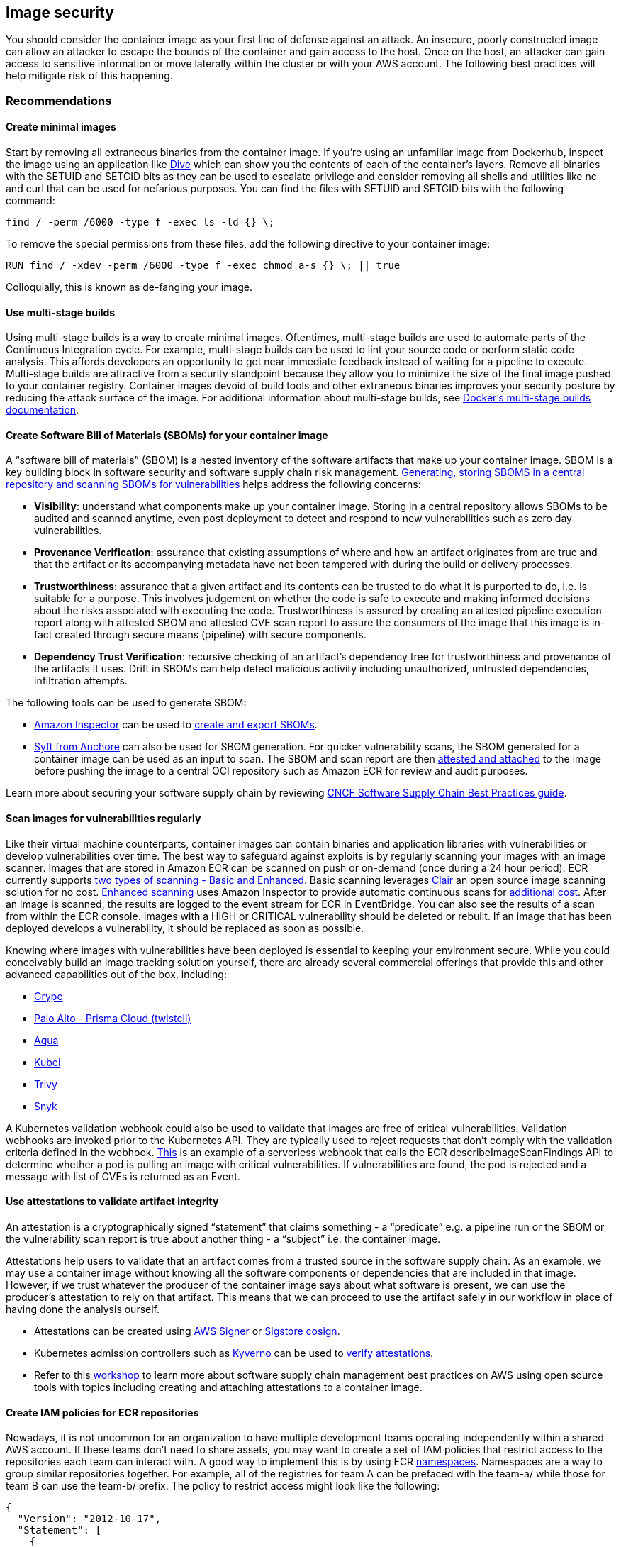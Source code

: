 == Image security

You should consider the container image as your first line of defense
against an attack. An insecure, poorly constructed image can allow an
attacker to escape the bounds of the container and gain access to the
host. Once on the host, an attacker can gain access to sensitive
information or move laterally within the cluster or with your AWS
account. The following best practices will help mitigate risk of this
happening.

=== Recommendations

==== Create minimal images

Start by removing all extraneous binaries from the container image. If
you’re using an unfamiliar image from Dockerhub, inspect the image using
an application like https://github.com/wagoodman/dive[Dive] which can
show you the contents of each of the container’s layers. Remove all
binaries with the SETUID and SETGID bits as they can be used to escalate
privilege and consider removing all shells and utilities like nc and
curl that can be used for nefarious purposes. You can find the files
with SETUID and SETGID bits with the following command:

[source,bash]
----
find / -perm /6000 -type f -exec ls -ld {} \;
----

To remove the special permissions from these files, add the following
directive to your container image:

[source,docker]
----
RUN find / -xdev -perm /6000 -type f -exec chmod a-s {} \; || true
----

Colloquially, this is known as de-fanging your image.

==== Use multi-stage builds

Using multi-stage builds is a way to create minimal images. Oftentimes,
multi-stage builds are used to automate parts of the Continuous
Integration cycle. For example, multi-stage builds can be used to lint
your source code or perform static code analysis. This affords
developers an opportunity to get near immediate feedback instead of
waiting for a pipeline to execute. Multi-stage builds are attractive
from a security standpoint because they allow you to minimize the size
of the final image pushed to your container registry. Container images
devoid of build tools and other extraneous binaries improves your
security posture by reducing the attack surface of the image. For
additional information about multi-stage builds, see
https://docs.docker.com/develop/develop-images/multistage-build/[Docker’s
multi-stage builds documentation].

==== Create Software Bill of Materials (SBOMs) for your container image

A "`software bill of materials`" (SBOM) is a nested inventory of the
software artifacts that make up your container image. SBOM is a key
building block in software security and software supply chain risk
management. https://anchore.com/sbom/[Generating&#44; storing SBOMS in a
central repository and scanning SBOMs for vulnerabilities] helps address
the following concerns:

* *Visibility*: understand what components make up your container image.
Storing in a central repository allows SBOMs to be audited and scanned
anytime, even post deployment to detect and respond to new
vulnerabilities such as zero day vulnerabilities.
* *Provenance Verification*: assurance that existing assumptions of
where and how an artifact originates from are true and that the artifact
or its accompanying metadata have not been tampered with during the
build or delivery processes.
* *Trustworthiness*: assurance that a given artifact and its contents
can be trusted to do what it is purported to do, i.e. is suitable for a
purpose. This involves judgement on whether the code is safe to execute
and making informed decisions about the risks associated with executing
the code. Trustworthiness is assured by creating an attested pipeline
execution report along with attested SBOM and attested CVE scan report
to assure the consumers of the image that this image is in-fact created
through secure means (pipeline) with secure components.
* *Dependency Trust Verification*: recursive checking of an artifact’s
dependency tree for trustworthiness and provenance of the artifacts it
uses. Drift in SBOMs can help detect malicious activity including
unauthorized, untrusted dependencies, infiltration attempts.

The following tools can be used to generate SBOM:

* https://docs.aws.amazon.com/inspector[Amazon Inspector] can be used to
https://docs.aws.amazon.com/inspector/latest/user/sbom-export.html[create
and export SBOMs].
* https://github.com/anchore/syft[Syft from Anchore] can also be used
for SBOM generation. For quicker vulnerability scans, the SBOM generated
for a container image can be used as an input to scan. The SBOM and scan
report are then
https://github.com/sigstore/cosign/blob/main/doc/cosign_attach_attestation.md[attested
and attached] to the image before pushing the image to a central OCI
repository such as Amazon ECR for review and audit purposes.

Learn more about securing your software supply chain by reviewing
https://project.linuxfoundation.org/hubfs/CNCF_SSCP_v1.pdf[CNCF Software
Supply Chain Best Practices guide].

==== Scan images for vulnerabilities regularly

Like their virtual machine counterparts, container images can contain
binaries and application libraries with vulnerabilities or develop
vulnerabilities over time. The best way to safeguard against exploits is
by regularly scanning your images with an image scanner. Images that are
stored in Amazon ECR can be scanned on push or on-demand (once during a
24 hour period). ECR currently supports
https://docs.aws.amazon.com/AmazonECR/latest/userguide/image-scanning.html[two
types of scanning - Basic and Enhanced]. Basic scanning leverages
https://github.com/quay/clair[Clair] an open source image scanning
solution for no cost.
https://docs.aws.amazon.com/AmazonECR/latest/userguide/image-scanning-enhanced.html[Enhanced
scanning] uses Amazon Inspector to provide automatic continuous scans
for https://aws.amazon.com/inspector/pricing/[additional cost]. After an
image is scanned, the results are logged to the event stream for ECR in
EventBridge. You can also see the results of a scan from within the ECR
console. Images with a HIGH or CRITICAL vulnerability should be deleted
or rebuilt. If an image that has been deployed develops a vulnerability,
it should be replaced as soon as possible.

Knowing where images with vulnerabilities have been deployed is
essential to keeping your environment secure. While you could
conceivably build an image tracking solution yourself, there are already
several commercial offerings that provide this and other advanced
capabilities out of the box, including:

* https://github.com/anchore/grype[Grype]
* https://docs.paloaltonetworks.com/prisma/prisma-cloud/prisma-cloud-admin-compute/tools/twistcli_scan_images[Palo
Alto - Prisma Cloud (twistcli)]
* https://www.aquasec.com/[Aqua]
* https://github.com/Portshift/kubei[Kubei]
* https://github.com/aquasecurity/trivy[Trivy]
* https://support.snyk.io/hc/en-us/articles/360003946917-Test-images-with-the-Snyk-Container-CLI[Snyk]

A Kubernetes validation webhook could also be used to validate that
images are free of critical vulnerabilities. Validation webhooks are
invoked prior to the Kubernetes API. They are typically used to reject
requests that don’t comply with the validation criteria defined in the
webhook.
https://aws.amazon.com/blogs/containers/building-serverless-admission-webhooks-for-kubernetes-with-aws-sam/[This]
is an example of a serverless webhook that calls the ECR
describeImageScanFindings API to determine whether a pod is pulling an
image with critical vulnerabilities. If vulnerabilities are found, the
pod is rejected and a message with list of CVEs is returned as an Event.

==== Use attestations to validate artifact integrity

An attestation is a cryptographically signed "`statement`" that claims
something - a "`predicate`" e.g. a pipeline run or the SBOM or the
vulnerability scan report is true about another thing - a "`subject`"
i.e. the container image.

Attestations help users to validate that an artifact comes from a
trusted source in the software supply chain. As an example, we may use a
container image without knowing all the software components or
dependencies that are included in that image. However, if we trust
whatever the producer of the container image says about what software is
present, we can use the producer’s attestation to rely on that artifact.
This means that we can proceed to use the artifact safely in our
workflow in place of having done the analysis ourself.

* Attestations can be created using
https://docs.aws.amazon.com/signer/latest/developerguide/Welcome.html[AWS
Signer] or
https://github.com/sigstore/cosign/blob/main/doc/cosign_attest.md[Sigstore
cosign].
* Kubernetes admission controllers such as https://kyverno.io/[Kyverno]
can be used to
https://kyverno.io/docs/writing-policies/verify-images/sigstore/[verify
attestations].
* Refer to this
https://catalog.us-east-1.prod.workshops.aws/workshops/49343bb7-2cc5-4001-9d3b-f6a33b3c4442/en-US/0-introduction[workshop]
to learn more about software supply chain management best practices on
AWS using open source tools with topics including creating and attaching
attestations to a container image.

==== Create IAM policies for ECR repositories

Nowadays, it is not uncommon for an organization to have multiple
development teams operating independently within a shared AWS account.
If these teams don’t need to share assets, you may want to create a set
of IAM policies that restrict access to the repositories each team can
interact with. A good way to implement this is by using ECR
https://docs.aws.amazon.com/AmazonECR/latest/userguide/Repositories.html#repository-concepts[namespaces].
Namespaces are a way to group similar repositories together. For
example, all of the registries for team A can be prefaced with the
team-a/ while those for team B can use the team-b/ prefix. The policy to
restrict access might look like the following:

[source,json]
----
{
  "Version": "2012-10-17",
  "Statement": [
    {
      "Sid": "AllowPushPull",
      "Effect": "Allow",
      "Action": [
        "ecr:GetDownloadUrlForLayer",
        "ecr:BatchGetImage",
        "ecr:BatchCheckLayerAvailability",
        "ecr:PutImage",
        "ecr:InitiateLayerUpload",
        "ecr:UploadLayerPart",
        "ecr:CompleteLayerUpload"
      ],
      "Resource": [
        "arn:aws:ecr:<region>:<account_id>:repository/team-a/*"
      ]
    }
  ]
}
----

==== Consider using ECR private endpoints

The ECR API has a public endpoint. Consequently, ECR registries can be
accessed from the Internet so long as the request has been authenticated
and authorized by IAM. For those who need to operate in a sandboxed
environment where the cluster VPC lacks an Internet Gateway (IGW), you
can configure a private endpoint for ECR. Creating a private endpoint
enables you to privately access the ECR API through a private IP address
instead of routing traffic across the Internet. For additional
information on this topic, see
https://docs.aws.amazon.com/AmazonECR/latest/userguide/vpc-endpoints.html[Amazon
ECR interface VPC endpoints].

==== Implement endpoint policies for ECR

The default endpoint policy for allows access to all ECR repositories
within a region. This might allow an attacker/insider to exfiltrate data
by packaging it as a container image and pushing it to a registry in
another AWS account. Mitigating this risk involves creating an endpoint
policy that limits API access to ECR repositories. For example, the
following policy allows all AWS principles in your account to perform
all actions against your and only your ECR repositories:

[source,json]
----
{
  "Statement": [
    {
      "Sid": "LimitECRAccess",
      "Principal": "*",
      "Action": "*",
      "Effect": "Allow",
      "Resource": "arn:aws:ecr:<region>:<account_id>:repository/*"
    }
  ]
}
----

You can enhance this further by setting a condition that uses the new
`+PrincipalOrgID+` attribute which will prevent pushing/pulling of
images by an IAM principle that is not part of your AWS Organization.
See,
https://docs.aws.amazon.com/IAM/latest/UserGuide/reference_policies_condition-keys.html#condition-keys-principalorgid[aws:PrincipalOrgID]
for additional details. We recommended applying the same policy to both
the `+com.amazonaws.<region>.ecr.dkr+` and the
`+com.amazonaws.<region>.ecr.api+` endpoints. Since EKS pulls images for
kube-proxy, coredns, and aws-node from ECR, you will need to add the
account ID of the registry,
e.g. `+602401143452.dkr.ecr.us-west-2.amazonaws.com/*+` to the list of
resources in the endpoint policy or alter the policy to allow pulls from
“*” and restrict pushes to your account ID. The table below reveals the
mapping between the AWS accounts where EKS images are vended from and
cluster region.

[cols=",",options="header",]
|===
|Account Number |Region
|602401143452 |All commercial regions except for those listed below
|— |—
|800184023465 |ap-east-1 - Asia Pacific (Hong Kong)
|558608220178 |me-south-1 - Middle East (Bahrain)
|918309763551 |cn-north-1 - China (Beijing)
|961992271922 |cn-northwest-1 - China (Ningxia)
|===

For further information about using endpoint policies, see
https://aws.amazon.com/blogs/containers/using-vpc-endpoint-policies-to-control-amazon-ecr-access/[Using
VPC endpoint policies to control Amazon ECR access].

==== Implement lifecycle policies for ECR

The
https://nvlpubs.nist.gov/nistpubs/SpecialPublications/NIST.SP.800-190.pdf[NIST
Application Container Security Guide] warns about the risk of "`stale
images in registries`", noting that over time old images with
vulnerable, out-of-date software packages should be removed to prevent
accidental deployment and exposure. Each ECR repository can have a
lifecycle policy that sets rules for when images expire. The
https://docs.aws.amazon.com/AmazonECR/latest/userguide/LifecyclePolicies.html[AWS
official documentation] describes how to set up test rules, evaluate
them and then apply them. There are several
https://docs.aws.amazon.com/AmazonECR/latest/userguide/lifecycle_policy_examples.html[lifecycle
policy examples] in the official docs that show different ways of
filtering the images in a repository:

* Filtering by image age or count
* Filtering by tagged or untagged images
* Filtering by image tags, either in multiple rules or a single rule

???+ warning If the image for long running application is purged from
ECR, it can cause an image pull errors when the application is
redeployed or scaled horizontally. When using image lifecycle policies,
be sure you have good CI/CD practices in place to keep deployments and
the images that they reference up to date and always create [image]
expiry rules that account for how often you do releases/deployments.

==== Create a set of curated images

Rather than allowing developers to create their own images, consider
creating a set of vetted images for the different application stacks in
your organization. By doing so, developers can forego learning how to
compose Dockerfiles and concentrate on writing code. As changes are
merged into Master, a CI/CD pipeline can automatically compile the
asset, store it in an artifact repository and copy the artifact into the
appropriate image before pushing it to a Docker registry like ECR. At
the very least you should create a set of base images from which
developers to create their own Dockerfiles. Ideally, you want to avoid
pulling images from Dockerhub because 1/ you don’t always know what is
in the image and 2/ about
https://www.kennasecurity.com/blog/one-fifth-of-the-most-used-docker-containers-have-at-least-one-critical-vulnerability/[a
fifth] of the top 1000 images have vulnerabilities. A list of those
images and their vulnerabilities can be found
https://vulnerablecontainers.org/[here].

==== Add the USER directive to your Dockerfiles to run as a non-root user

As was mentioned in the pod security section, you should avoid running
container as root. While you can configure this as part of the podSpec,
it is a good habit to use the `+USER+` directive to your Dockerfiles.
The `+USER+` directive sets the UID to use when running `+RUN+`,
`+ENTRYPOINT+`, or `+CMD+` instruction that appears after the USER
directive.

==== Lint your Dockerfiles

Linting can be used to verify that your Dockerfiles are adhering to a
set of predefined guidelines, e.g. the inclusion of the `+USER+`
directive or the requirement that all images be tagged.
https://github.com/projectatomic/dockerfile_lint[dockerfile_lint] is an
open source project from RedHat that verifies common best practices and
includes a rule engine that you can use to build your own rules for
linting Dockerfiles. It can be incorporated into a CI pipeline, in that
builds with Dockerfiles that violate a rule will automatically fail.

==== Build images from Scratch

Reducing the attack surface of your container images should be primary
aim when building images. The ideal way to do this is by creating
minimal images that are devoid of binaries that can be used to exploit
vulnerabilities. Fortunately, Docker has a mechanism to create images
from
https://docs.docker.com/develop/develop-images/baseimages/#create-a-simple-parent-image-using-scratch[`+scratch+`].
With languages like Go, you can create a static linked binary and
reference it in your Dockerfile as in this example:

[source,docker]
----
############################
# STEP 1 build executable binary
############################
FROM golang:alpine AS builder# Install git.
# Git is required for fetching the dependencies.
RUN apk update && apk add --no-cache gitWORKDIR $GOPATH/src/mypackage/myapp/COPY . . # Fetch dependencies.
# Using go get.
RUN go get -d -v# Build the binary.
RUN go build -o /go/bin/hello

############################
# STEP 2 build a small image
############################
FROM scratch# Copy our static executable.
COPY --from=builder /go/bin/hello /go/bin/hello# Run the hello binary.
ENTRYPOINT ["/go/bin/hello"]
----

This creates a container image that consists of your application and
nothing else, making it extremely secure.

==== Use immutable tags with ECR

https://aws.amazon.com/about-aws/whats-new/2019/07/amazon-ecr-now-supports-immutable-image-tags/[Immutable
tags] force you to update the image tag on each push to the image
repository. This can thwart an attacker from overwriting an image with a
malicious version without changing the image’s tags. Additionally, it
gives you a way to easily and uniquely identify an image.

==== Sign your images, SBOMs, pipeline runs and vulnerability reports

When Docker was first introduced, there was no cryptographic model for
verifying container images. With v2, Docker added digests to the image
manifest. This allowed an image’s configuration to be hashed and for the
hash to be used to generate an ID for the image. When image signing is
enabled, the Docker engine verifies the manifest’s signature, ensuring
that the content was produced from a trusted source and no tampering has
occurred. After each layer is downloaded, the engine verifies the digest
of the layer, ensuring that the content matches the content specified in
the manifest. Image signing effectively allows you to create a secure
supply chain, through the verification of digital signatures associated
with the image.

We can use
https://docs.aws.amazon.com/signer/latest/developerguide/Welcome.html[AWS
Signer] or https://github.com/sigstore/cosign[Sigstore Cosign], to sign
container images, create attestations for SBOMs, vulnerability scan
reports and pipeline run reports. These attestations assure the
trustworthiness and integrity of the image, that it is in fact created
by the trusted pipeline without any interference or tampering, and that
it contains only the software components that are documented (in the
SBOM) that is verified and trusted by the image publisher. These
attestations can be attached to the container image and pushed to the
repository.

In the next section we will see how to use the attested artifacts for
audits and admissions controller verification.

==== Image integrity verification using Kubernetes admission controller

We can verify image signatures, attested artifacts in an automated way
before deploying the image to target Kubernetes cluster using
https://kubernetes.io/blog/2019/03/21/a-guide-to-kubernetes-admission-controllers/[dynamic
admission controller] and admit deployments only when the security
metadata of the artifacts comply with the admission controller policies.

For example we can write a policy that cryptographically verifies the
signature of an image, an attested SBOM, attested pipeline run report,
or attested CVE scan report. We can write conditions in the policy to
check data in the report, e.g. a CVE scan should not have any critical
CVEs. Deployment is allowed only for images that satisfy these
conditions and all other deployments will be rejected by the admissions
controller.

Examples of admission controller include:

* https://kyverno.io/[Kyverno]
* https://github.com/open-policy-agent/gatekeeper[OPA Gatekeeper]
* https://github.com/IBM/portieris[Portieris]
* https://github.com/deislabs/ratify[Ratify]
* https://github.com/grafeas/kritis[Kritis]
* https://github.com/kelseyhightower/grafeas-tutorial[Grafeas tutorial]
* https://github.com/Shopify/voucher[Voucher]

==== Update the packages in your container images

You should include RUN `+apt-get update && apt-get upgrade+` in your
Dockerfiles to upgrade the packages in your images. Although upgrading
requires you to run as root, this occurs during image build phase. The
application doesn’t need to run as root. You can install the updates and
then switch to a different user with the USER directive. If your base
image runs as a non-root user, switch to root and back; don’t solely
rely on the maintainers of the base image to install the latest security
updates.

Run `+apt-get clean+` to delete the installer files from
`+/var/cache/apt/archives/+`. You can also run
`+rm -rf /var/lib/apt/lists/*+` after installing packages. This removes
the index files or the lists of packages that are available to install.
Be aware that these commands may be different for each package manager.
For example:

[source,docker]
----
RUN apt-get update && apt-get install -y \
    curl \
    git \
    libsqlite3-dev \
    && apt-get clean && rm -rf /var/lib/apt/lists/*
----

=== Tools and resources

* https://catalog.workshops.aws/eks-security-immersionday/en-US/12-image-security[Amazon
EKS Security Immersion Workshop - Image Security]
* https://github.com/docker-slim/docker-slim[docker-slim] Build secure
minimal images
* https://github.com/goodwithtech/dockle[dockle] Verifies that your
Dockerfile aligns with best practices for creating secure images
* https://github.com/projectatomic/dockerfile_lint[dockerfile-lint] Rule
based linter for Dockerfiles
* https://github.com/hadolint/hadolint[hadolint] A smart dockerfile
linter
* https://github.com/open-policy-agent/gatekeeper[Gatekeeper and OPA] A
policy based admission controller
* https://kyverno.io/[Kyverno] A Kubernetes-native policy engine
* https://in-toto.io/[in-toto] Allows the user to verify if a step in
the supply chain was intended to be performed, and if the step was
performed by the right actor
* https://github.com/theupdateframework/notary[Notary] A project for
signing container images
* https://github.com/notaryproject/nv2[Notary v2]
* https://grafeas.io/[Grafeas] An open artifact metadata API to audit
and govern your software supply chain
* https://www.suse.com/neuvector/[NeuVector by SUSE] open source,
zero-trust container security platform, provides container, image and
registry scanning for vulnerabilities, secrets and compliance.
